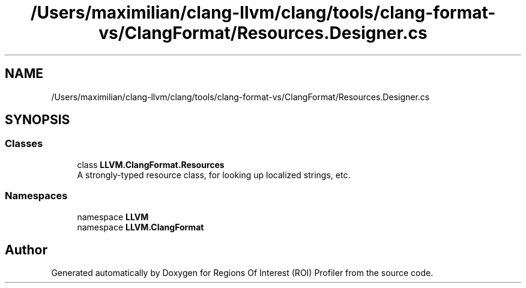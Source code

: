 .TH "/Users/maximilian/clang-llvm/clang/tools/clang-format-vs/ClangFormat/Resources.Designer.cs" 3 "Sat Feb 12 2022" "Version 1.2" "Regions Of Interest (ROI) Profiler" \" -*- nroff -*-
.ad l
.nh
.SH NAME
/Users/maximilian/clang-llvm/clang/tools/clang-format-vs/ClangFormat/Resources.Designer.cs
.SH SYNOPSIS
.br
.PP
.SS "Classes"

.in +1c
.ti -1c
.RI "class \fBLLVM\&.ClangFormat\&.Resources\fP"
.br
.RI "A strongly-typed resource class, for looking up localized strings, etc\&. "
.in -1c
.SS "Namespaces"

.in +1c
.ti -1c
.RI "namespace \fBLLVM\fP"
.br
.ti -1c
.RI "namespace \fBLLVM\&.ClangFormat\fP"
.br
.in -1c
.SH "Author"
.PP 
Generated automatically by Doxygen for Regions Of Interest (ROI) Profiler from the source code\&.
